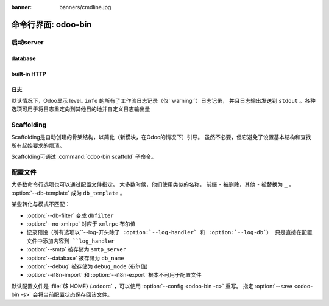 :banner: banners/cmdline.jpg

.. _reference/cmdline:

===============================
命令行界面: odoo-bin
===============================

.. _reference/cmdline/server:

启动server
==================

.. program:: odoo-bin

.. option:: -d <数据库名>, --database <数据库名>

    当安装或更新模块是使用数据库。

.. option:: -i <模块>, --init <模块>

    在运行服务之前用逗号分隔一系列安装的模块
    (要求:option:`-d`).

.. option:: -u <模块>, --update <模块>

    在运行服务之前逗号分隔一系列模块来更新
    (要求 :option:`-d`).

.. option:: --addons-path <目录>

    逗号分隔存储模块的目录。扫描这些目录中的模块

.. option:: --workers <数目>

    如果``计数``不是0（默认），使多处理器和设置指定数量的HTTP角色（子流程处理HTTP和RPC请求）

    .. note:: 多处理器模式仅在基于Unix系统下可用

    一系列选项允许限制和循环角色:

    .. option:: --limit-request <限制数目>

        在回收和重启之前，一个角色要处理的请求数。

        默认是 8196.

    .. option:: --limit-memory-soft <限制内存>

        每个角色允许最大限度的虚拟内存。如果限制被超出，这个角色将被停止并且在当前请求的最后被再回收。

        默认是 640MB.

    .. option:: --limit-memory-hard <限制内存>

        强制限制虚拟内存，并且任意角色超出限制将被立刻停止而不必等待当前请求进程的结束处理。

        默认是 768MB.

    .. option:: --limit-time-cpu <限制秒数>

        防止该角色使用每个请求超过限制CPU的秒数。如果超出限额，角色将被停止。


        默认是 60.

    .. option:: --limit-time-real <限制时间>

        防止角色花费超过限制秒数的处理请求。如果超出限额，角色将被停止。

        不同于 :option:`--limit-time-cpu` ，这是一个"硬性时间"限制包括例如 SQL查询。

        默认是 120.

.. option:: --max-cron-threads <count>

    一系列角色专用于计划任务。默认是2。这些角色在多线程模式下是线程，在多进程模式下是进程。

    针对多进程模式，这被加入到HTTP角色进程中。

.. option:: -c <配置文件>, --config <配置文件>

    通过一个转换的配置文件

.. option:: -s, --save

    保存服务器配置到当前的配置文件中(默认是 :file:`{$HOME}/.odoorc` ，并且使用
    :option: `-c` 被覆盖)

.. option:: --proxy-mode

    enables the use of ``X-Forwarded-*`` headers through `Werkzeug's proxy
    support`_.

    .. warning:: proxy mode *must not* be enabled outside of a reverse proxy
                 scenario

.. option:: --test-enable

    安转模块后运行测试

.. option:: --dev <feature,feature,...,feature>

    * ``all``: 以下的所有功能特性被激活

    * ``xml``: 从xml文件直接读取qweb模板，而不是从数据库中。一旦一个模板在数据库中被改动，它将不会从
      xml文件中被读取到直至下次更新/初始化。

    * ``reload``: 当python文件被更新重启服务(可能无法检测取决于使用的文本编辑器)

    * ``qweb``: 当一个节点包含 ``t-debug='debugger'`` 时相关的qweb模板被中断。

    * ``(i)p(u)db``:当一个意外的错误出现而日志返回这个错误之前启动一个python的调试器。

.. _reference/cmdline/server/database:

database
--------

.. option:: -r <数据库用户>, --db_user <数据库用户>

    用户连接PostgreSQL的数据库用户。

.. option:: -w <数据库密码>, --db_password <数据库密码>

    如果使用 `密码验证` ，提供数据库密码。

.. option:: --db_host <主机地址>

    数据库服务器地址

    * ``localhost`` on Windows
    * UNIX socket otherwise

.. option:: --db_port <端口号>

    数据库监听端口号，默认是 5432

.. option:: --db-filter <筛选器>

    隐藏不匹配<筛选器> 的数据库。过滤器是一种 `正则表达式` ，补充:

    - ``%h`` 被请求的整个主机名替换
    - ``%d`` 被替换为请求中除www以外的子域名(因此域odoo.com和www.odoo.com都将匹配odoo数据库)

.. option:: --db-template <模板>

    当从数据库管理界面创建一个新的数据库，使用指定的 `template database` 。 
    默认是 ``template1`` 。

built-in HTTP
-------------

.. option:: --no-xmlrpc

   不要启动HTTP或长轮询工作（可能仍启动cron工作）

    .. warning:: has no effect if :option:`--test-enable` is set, as tests
                 require an accessible HTTP server

    .. warning:: 如果设置了 :option:`--test-enable` ，则没有效果，
                 因为测试需要一个可访问的HTTP服务器

.. option:: --xmlrpc-interface <interface>

    HTTP服务器监听的TCP/IP地址，默认为 ``0.0.0.0``（所有地址）

.. option:: --xmlrpc-port <port>

    HTTP服务器监听的端口，默认是8069

.. option:: --longpolling-port <port>

    用于多进程或gevent模式下长轮询连接的TCP端口，默认为8072.默认（线程）模式下不使用。

日志
-------

默认情况下，Odoo显示 level_ ``info`` 的所有了工作流日志记录（仅``warning``）日志记录，
并且日志输出发送到 ``stdout`` 。各种选项可用于将日志重定向到其他目的地并自定义日志输出量

.. option:: --logfile <file>

    将日志输出发送到指定的文件，而不是stdout。 在Unix上，
    文件 `可以由外部日志循环程序管理<https://docs.python.org/2/library/logging.handlers.html#watchedfilehandler>` ，并且在替换时将自动重新打开

.. option:: --logrotate

    启用 `日志循环 <https://docs.python.org/2/library/logging.handlers.html
    #timedrotatingfilehandler>`_ daily，保留30个备份。 日志循环频率和备份数量不可配置。

.. option:: --syslog

    logs to the system's event logger: `syslog on unices <https://docs.python.org/2/library/logging.handlers.html#sysloghandler>`_
    and `the Event Log on Windows <https://docs.python.org/2/library/logging.handlers.html#nteventloghandler>`_.

    日志到系统的事件记录器：`系统日志的Unix系统 <https://docs.python.org/2/library/logging.handlers.html#sysloghandler>` 和 `Windows上的事件日志<https://docs.python.org/2/library/logging.handlers.html#nteventloghandler>`_ 。

    两者都不可配置

.. option:: --log-db <dbname>

    logs to the ``ir.logging`` model (``ir_logging`` table) of the specified
    database. The database can be the name of a database in the "current"
    PostgreSQL, or `a PostgreSQL URI`_ for e.g. log aggregation

    日志到指定数据库的``ir.logging``模型（``ir_logging``表）。 
    数据库可以是“当前”PostgreSQL中的数据库的名称，或者例如 `PostgreSQL URI` 。 例如 日志聚合

.. option:: --log-handler <handler-spec>


    :samp:`{LOGGER}:{LEVEL}` ，在提供 ``LEVE`` 下启用 ``LOGGER`` 。 
    ``odoo.models:DEBUG`` 将在模型中启用 ``DEBUG`` 级别的所有日志消息。

    * 冒号 ``:`` 是必须的
    * 可以省略记录器来配置根处理程序
    * 如果级别被省略，则设置为 ``INFO``

    可以重复该选项以配置多个记录器 例如

    .. code-block:: 控制台

        $ odoo-bin --log-handler :DEBUG --log-handler werkzeug:CRITICAL --log-handler odoo.fields:WARNING

.. option:: --log-request

    对RPC请求启用DEBUG日志记录，等效于 ``--log-handler=odoo.http.rpc.request:DEBUG``

.. option:: --log-response

    为RPC响应启用DEBUG日志记录，等效于 ``--log-handler=odoo.http.rpc.response:DEBUG``

.. option:: --log-web

    启用DEBUG日志记录HTTP请求和响应，等效于 `--log-handler=odoo.http:DEBUG``

.. option:: --log-sql

    启用SQL查询的DEBUG日志记录，等效于 ``--log-handler=odoo.sql_db:DEBUG``

.. option:: --log-level <level>

    Shortcut to more easily set predefined levels on specific loggers. "real"
    levels (``critical``, ``error``, ``warn``, ``debug``) are set on the
    ``odoo`` and ``werkzeug`` loggers (except for ``debug`` which is only
    set on ``odoo``).

    在特定记录器上更容易设置预定义级别的快捷方式。 在 ``odoo`` 和 ``werkzeug`` 记录器上设置 
    “真正的”级别（``critical``，``error``，``warn``，``debug``），
    （除了 ``debug``，它只在 ``odoo`` 设置）。

    Odoo还提供了适用于不同记录器集合的调试伪级别：

    ``debug_sql``
        将SQL记录器设置为``debug``

        等效于 ``--log-sql``
    ``debug_rpc``
        将 ``odoo`` 和HTTP请求记录器设置为 ``debug``

        等效于 ``--log-level debug --log-request``
    ``debug_rpc_answer``
        设置``odoo``和HTTP请求和响应记录器 ``debug``

        等效于 ``--log-level debug --log-request --log-response``

    .. note::

        如果 :option:`--log-level` 和 :option:`--log-handler` 发生冲突，后者被使用


.. _reference/cmdline/scaffold:

Scaffolding
===========

.. program:: odoo-bin scaffold

Scaffolding是自动创建的骨架结构，以简化（新模块，在Odoo的情况下）引导。 虽然不必要，但它避免了设置基本结构和查找所有起始要求的烦琐。

Scaffolding可通过 :command:`odoo-bin scaffold` 子命令。

.. option:: -t <template>

    一个模板目录，文件通过jinja2_传递，然后复制到 ``destination`` 目录

.. option:: name

    要创建的模块的名称，可以以各种方式来生成程序化名称（例如模块目录名称，型号名称，_）

.. option:: destination

    在哪个目录中创建新模块，默认为当前目录

.. _reference/cmdline/config:

配置文件
==================

大多数命令行选项也可以通过配置文件指定。 大多数时候，他们使用类似的名称，
前缀 ``-`` 被删除，其他 ``-`` 被替换为 ``_`` 。 :option:`--db-template` 成为 ``db_template`` 。

某些转化与模式不匹配：

* :option:`--db-filter` 变成 ``dbfilter``
* :option:`--no-xmlrpc` 对应于 ``xmlrpc`` 布尔值
* 记录预设（所有选项以``--log-``开头除了 :option:`--log-handler` 和 :option:`--log-db`）
  只是直接在配置文件中添加内容到 ``log_handler``  
* :option:`--smtp` 被存储为 ``smtp_server``
* :option:`--database` 被存储为 ``db_name``
* :option:`--debug` 被存储为 ``debug_mode`` (布尔值)
* :option:`--i18n-import` 和 :option:`--i18n-export` 根本不可用于配置文件

默认配置文件是 :file:`{$ HOME} /.odoorc` ，可以使用 :option:`--config <odoo-bin -c>` 重写。 
指定 :option:`--save <odoo-bin -s>` 会将当前配置状态保存回该文件。

.. _jinja2: http://jinja.pocoo.org
.. _正则表达式: https://docs.python.org/2/library/re.html
.. _密码认证:
    http://www.postgresql.org/docs/9.3/static/auth-methods.html#AUTH-PASSWORD
.. _数据库模板:
    http://www.postgresql.org/docs/9.3/static/manage-ag-templatedbs.html
.. _级别:
    https://docs.python.org/2/library/logging.html#logging.Logger.setLevel
.. _a PostgreSQL URI:
    http://www.postgresql.org/docs/9.2/static/libpq-connect.html#AEN38208
.. _Werkzeug 代理支持:
    http://werkzeug.pocoo.org/docs/contrib/fixers/#werkzeug.contrib.fixers.ProxyFix
.. _pyinotify: https://github.com/seb-m/pyinotify/wiki
